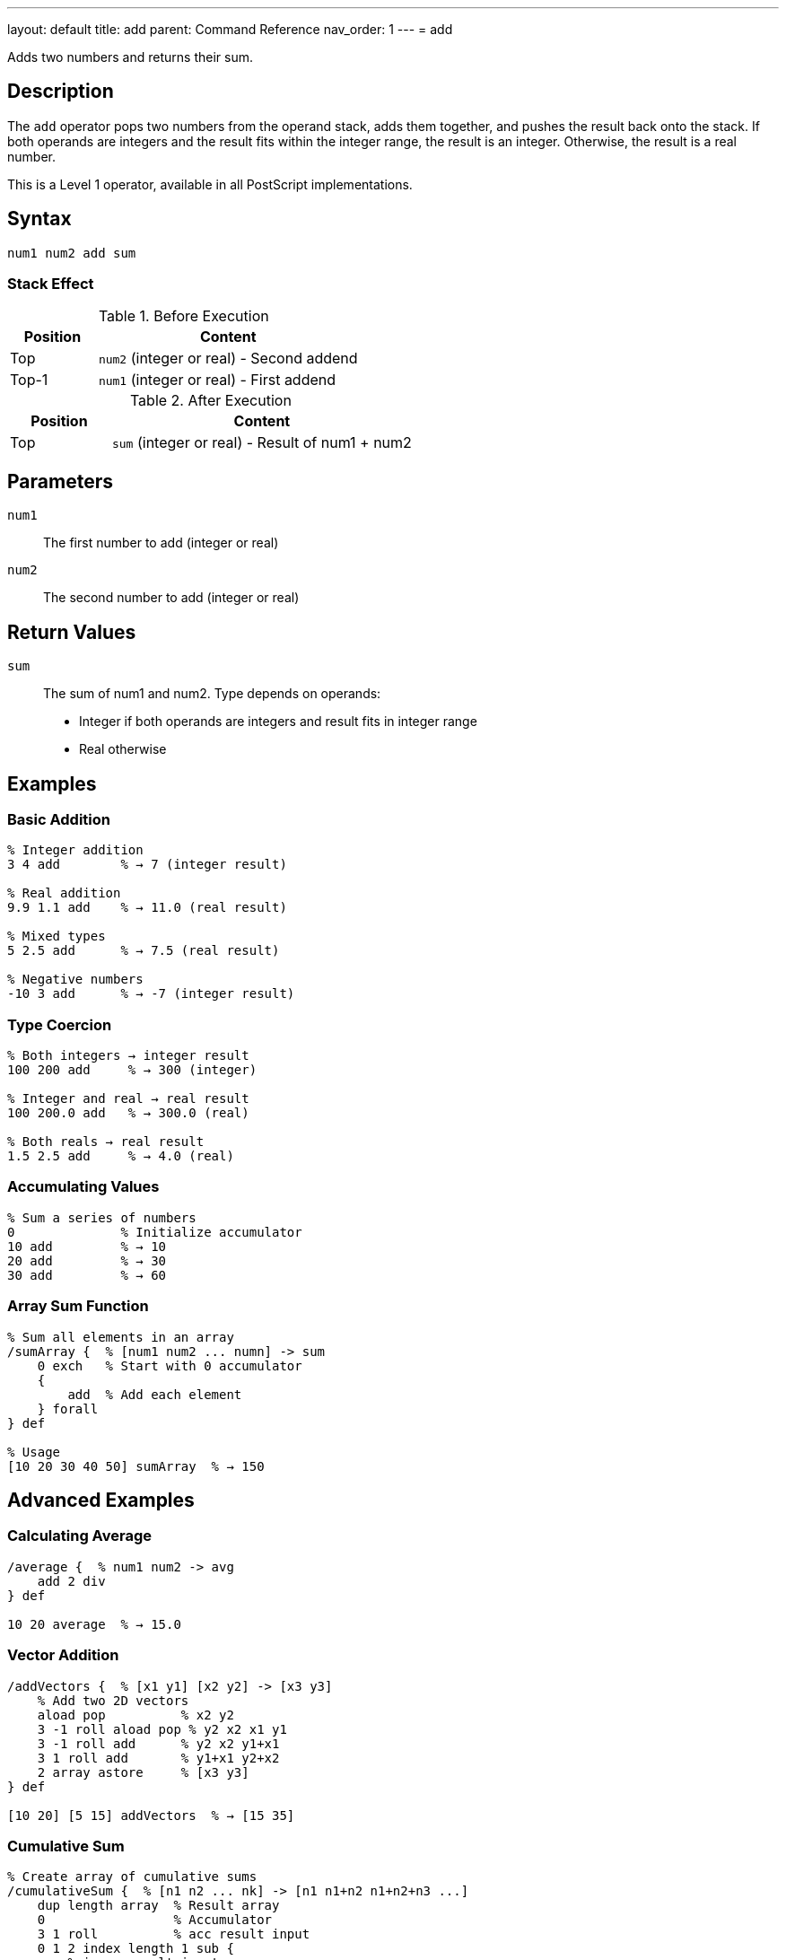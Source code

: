 ---
layout: default
title: add
parent: Command Reference
nav_order: 1
---
= add

Adds two numbers and returns their sum.

== Description

The `add` operator pops two numbers from the operand stack, adds them together, and pushes the result back onto the stack. If both operands are integers and the result fits within the integer range, the result is an integer. Otherwise, the result is a real number.

This is a Level 1 operator, available in all PostScript implementations.

== Syntax

[source,postscript]
----
num1 num2 add sum
----

=== Stack Effect

.Before Execution
[cols="1,3"]
|===
|Position |Content

|Top
|`num2` (integer or real) - Second addend

|Top-1
|`num1` (integer or real) - First addend
|===

.After Execution
[cols="1,3"]
|===
|Position |Content

|Top
|`sum` (integer or real) - Result of num1 + num2
|===

== Parameters

`num1`:: The first number to add (integer or real)
`num2`:: The second number to add (integer or real)

== Return Values

`sum`:: The sum of num1 and num2. Type depends on operands:
* Integer if both operands are integers and result fits in integer range
* Real otherwise

== Examples

=== Basic Addition

[source,postscript]
----
% Integer addition
3 4 add        % → 7 (integer result)

% Real addition
9.9 1.1 add    % → 11.0 (real result)

% Mixed types
5 2.5 add      % → 7.5 (real result)

% Negative numbers
-10 3 add      % → -7 (integer result)
----

=== Type Coercion

[source,postscript]
----
% Both integers → integer result
100 200 add     % → 300 (integer)

% Integer and real → real result
100 200.0 add   % → 300.0 (real)

% Both reals → real result
1.5 2.5 add     % → 4.0 (real)
----

=== Accumulating Values

[source,postscript]
----
% Sum a series of numbers
0              % Initialize accumulator
10 add         % → 10
20 add         % → 30
30 add         % → 60
----

=== Array Sum Function

[source,postscript]
----
% Sum all elements in an array
/sumArray {  % [num1 num2 ... numn] -> sum
    0 exch   % Start with 0 accumulator
    {
        add  % Add each element
    } forall
} def

% Usage
[10 20 30 40 50] sumArray  % → 150
----

== Advanced Examples

=== Calculating Average

[source,postscript]
----
/average {  % num1 num2 -> avg
    add 2 div
} def

10 20 average  % → 15.0
----

=== Vector Addition

[source,postscript]
----
/addVectors {  % [x1 y1] [x2 y2] -> [x3 y3]
    % Add two 2D vectors
    aload pop          % x2 y2
    3 -1 roll aload pop % y2 x2 x1 y1
    3 -1 roll add      % y2 x2 y1+x1
    3 1 roll add       % y1+x1 y2+x2
    2 array astore     % [x3 y3]
} def

[10 20] [5 15] addVectors  % → [15 35]
----

=== Cumulative Sum

[source,postscript]
----
% Create array of cumulative sums
/cumulativeSum {  % [n1 n2 ... nk] -> [n1 n1+n2 n1+n2+n3 ...]
    dup length array  % Result array
    0                 % Accumulator
    3 1 roll          % acc result input
    0 1 2 index length 1 sub {
        % i acc result input
        2 index 1 index get  % Get input[i]
        3 index add          % Add to accumulator
        2 index 3 index 3 -1 roll put  % Store in result
        3 1 roll             % Reorder for next iteration
    } for
    pop exch pop      % Clean up, leave result
} def

[1 2 3 4 5] cumulativeSum  % → [1 3 6 10 15]
----

== Edge Cases and Common Pitfalls

WARNING: Integer overflow results in a real number, not an error.

=== Integer Overflow

[source,postscript]
----
% Maximum 32-bit signed integer
2147483647 1 add    % → 2147483648.0 (real)
----

When integers overflow, PostScript automatically promotes the result to a real number.

=== Accumulation Precision

[source,postscript]
----
% Be careful with real number precision
0.1 0.2 add    % → 0.3 (may have rounding errors)

% For financial calculations, use integers
10 20 add 100 div  % → 0.30 (more precise than 0.1 0.2 add)
----

=== `undefinedresult` Error

While rare, extremely large values can cause errors:

[source,postscript]
----
% Attempting to add beyond real number range
1.0e308 1.0e308 add  % May cause undefinedresult
----

== Type Requirements

Both operands must be numeric (integer or real). Other types will cause a `typecheck` error:

[source,postscript]
----
% BAD: Non-numeric operands
(hello) 5 add        % ERROR: typecheck
[1 2 3] 10 add       % ERROR: typecheck
----

== Related Commands

* link:/docs/commands/references/sub/[`sub`] - Subtract two numbers
* link:/docs/commands/references/mul/[`mul`] - Multiply two numbers
* link:/docs/commands/references/div/[`div`] - Divide two numbers (real result)
* link:/docs/commands/references/idiv/[`idiv`] - Integer division
* link:/docs/commands/references/mod/[`mod`] - Modulo (remainder)
* link:/docs/commands/references/neg/[`neg`] - Negate a number

== PostScript Level

*Available in*: PostScript Level 1 and higher

This is a fundamental arithmetic operator available in all PostScript implementations.

== Error Conditions

`stackunderflow`::
The operand stack contains fewer than two elements.
+
[source,postscript]
----
5 add          % ERROR: stackunderflow (need 2 operands)
----

`typecheck`::
One or both operands are not numbers.
+
[source,postscript]
----
(text) 5 add   % ERROR: typecheck
----

`undefinedresult`::
The result is outside the representable range for real numbers (extremely rare).

== Performance Considerations

The `add` operator is a primitive operation that executes in constant time O(1). Performance is excellent even for very large numbers of additions.

For adding many values, consider:

* Using built-in operators when possible
* Minimizing type conversions between integer and real
* Using integer arithmetic when precision allows

== Best Practices

1. **Use integer arithmetic when possible** for better precision and performance
2. **Be aware of type coercion** - mixing integers and reals produces reals
3. **Document expected types** in procedures for clarity
4. **Handle overflow gracefully** in critical applications

=== Type-Safe Addition

[source,postscript]
----
% Ensure integer result
/intAdd {  % int1 int2 -> int
    add
    cvi  % Force to integer (truncate if needed)
} def

% Ensure real result
/realAdd {  % num1 num2 -> real
    add
    cvr  % Force to real
} def
----

== See Also

* link:/docs/commands/references/[Arithmetic and Math] - All arithmetic operators
* link:/docs/levels/[PostScript Language Levels]